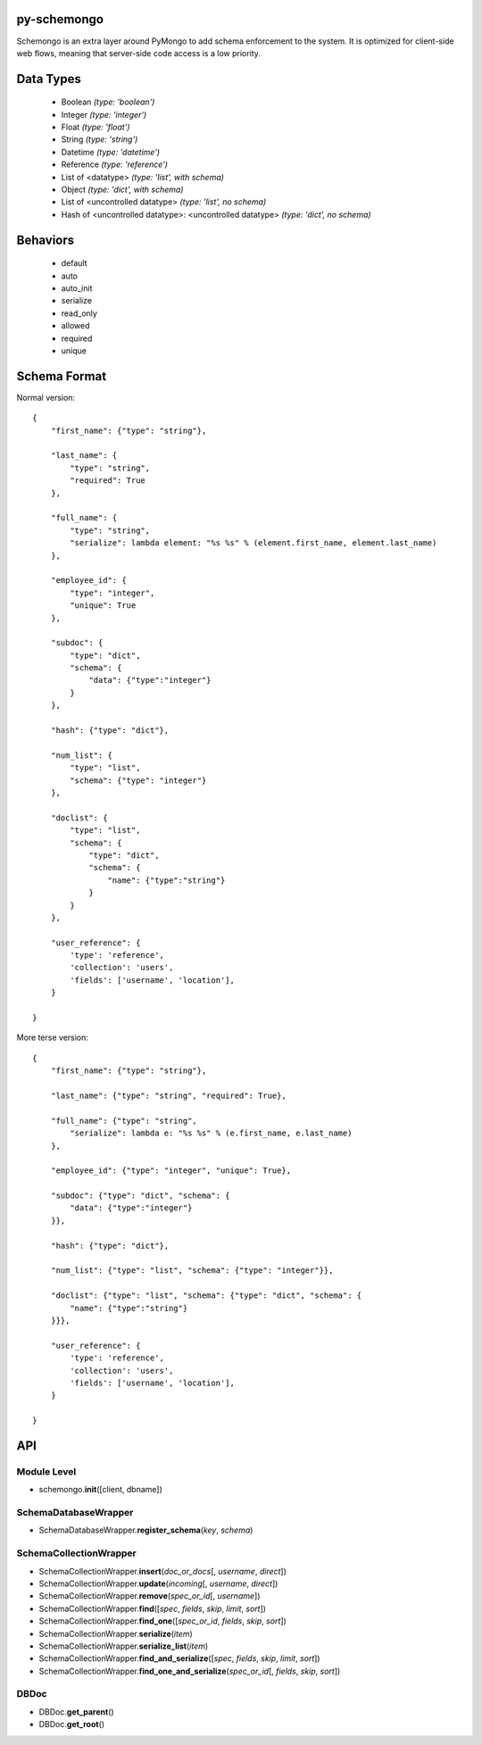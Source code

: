 
py-schemongo
============

Schemongo is an extra layer around PyMongo to add schema enforcement to the system.  It is optimized for client-side web flows,
meaning that server-side code access is a low priority.  


Data Types
==========
    
    * Boolean *(type: 'boolean')*
    * Integer *(type: 'integer')*
    * Float *(type: 'float')*
    * String *(type: 'string')*
    * Datetime *(type: 'datetime')*
    * Reference *(type: 'reference')*
    * List of <datatype> *(type: 'list', with schema)*
    * Object *(type: 'dict', with schema)*
    * List of <uncontrolled datatype> *(type: 'list', no schema)*
    * Hash of <uncontrolled datatype>: <uncontrolled datatype> *(type: 'dict', no schema)*


Behaviors
=========

    * default
    * auto
    * auto_init
    * serialize
    * read_only
    * allowed
    * required
    * unique



Schema Format
=============

Normal version::

    {
        "first_name": {"type": "string"},
        
        "last_name": {
            "type": "string",
            "required": True
        },
        
        "full_name": {
            "type": "string",
            "serialize": lambda element: "%s %s" % (element.first_name, element.last_name)
        },

        "employee_id": {
            "type": "integer",
            "unique": True
        },

        "subdoc": {
            "type": "dict",
            "schema": {
                "data": {"type":"integer"}
            }
        },

        "hash": {"type": "dict"},

        "num_list": {
            "type": "list",
            "schema": {"type": "integer"}
        },

        "doclist": {
            "type": "list",
            "schema": {
                "type": "dict",
                "schema": {
                    "name": {"type":"string"}
                }
            }
        },
        
        "user_reference": {
            'type': 'reference',
            'collection': 'users',
            'fields': ['username', 'location'],
        }

    }


More terse version::

    {
        "first_name": {"type": "string"},

        "last_name": {"type": "string", "required": True},
        
        "full_name": {"type": "string",
            "serialize": lambda e: "%s %s" % (e.first_name, e.last_name)
        },
    
        "employee_id": {"type": "integer", "unique": True},

        "subdoc": {"type": "dict", "schema": {
            "data": {"type":"integer"}
        }},
    
        "hash": {"type": "dict"},
    
        "num_list": {"type": "list", "schema": {"type": "integer"}},
    
        "doclist": {"type": "list", "schema": {"type": "dict", "schema": {
            "name": {"type":"string"}
        }}},            

        "user_reference": {
            'type': 'reference',
            'collection': 'users',
            'fields': ['username', 'location'],
        }

    }



API
===

Module Level
------------

* schemongo.\ **init**\ ([client, dbname])


SchemaDatabaseWrapper
---------------------

* SchemaDatabaseWrapper.\ **register_schema**\ (*key*, *schema*)


SchemaCollectionWrapper
-----------------------

* SchemaCollectionWrapper.\ **insert**\ (*doc_or_docs*\ [, *username*, *direct*])
* SchemaCollectionWrapper.\ **update**\ (*incoming*\ [, *username*, *direct*])
* SchemaCollectionWrapper.\ **remove**\ (*spec_or_id*\ [, *username*])
* SchemaCollectionWrapper.\ **find**\ ([*spec*, *fields*, *skip*, *limit*, *sort*])
* SchemaCollectionWrapper.\ **find_one**\ ([*spec_or_id*, *fields*, *skip*, *sort*])
* SchemaCollectionWrapper.\ **serialize**\ (*item*)
* SchemaCollectionWrapper.\ **serialize_list**\ (*item*)
* SchemaCollectionWrapper.\ **find_and_serialize**\ ([*spec*, *fields*, *skip*, *limit*, *sort*])
* SchemaCollectionWrapper.\ **find_one_and_serialize**\ (*spec_or_id*\ [, *fields*, *skip*, *sort*])


DBDoc
-----

* DBDoc.\ **get_parent**\ ()
* DBDoc.\ **get_root**\ ()

